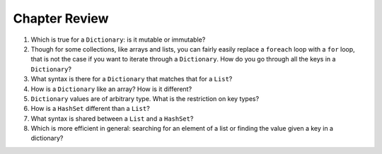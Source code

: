 Chapter Review 
=========================

#.  Which is true for a ``Dictionary``: is it mutable or immutable?

#.  Though for some collections, like arrays and lists,
    you can fairly easily replace a ``foreach`` 
    loop with a ``for`` loop, that is not the case if you want to iterate
    through a ``Dictionary``.  How do you go through all the keys in
    a ``Dictionary``?
    
#.  What syntax is there for a ``Dictionary`` that matches that for a ``List``?

#.  How is a ``Dictionary`` like an array?  How is it different?

#.  ``Dictionary`` values are of arbitrary type. What is the restriction on 
    key types?
    
#.  How is a ``HashSet`` different than a ``List``?

#.  What syntax is shared between a ``List`` and a ``HashSet``?
    
#.  Which is more efficient in general:  
    searching for an element of a list or finding the
    value given a key in a dictionary?
    
   